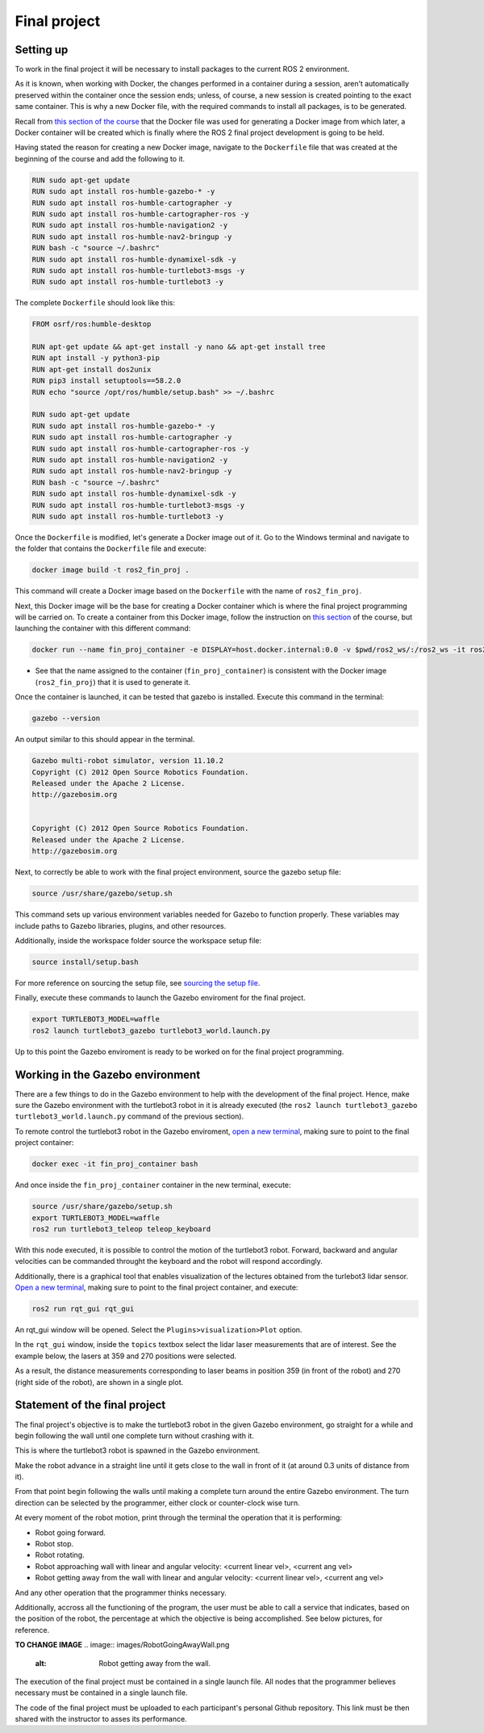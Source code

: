 Final project
=====

.. _final_project:

Setting up 
------------

To work in the final project it will be necessary to install packages to the current ROS 2 environment. 

As it is known, when working with Docker, the changes performed in a container during a session, aren’t automatically preserved within the container once the session ends; unless, of course, a new session is created pointing to the exact same container. This is why a new Docker file, with the required commands to install all packages, is to be generated. 

Recall from `this section of the course`_ that the Docker file was used for generating a Docker image from which later, a Docker container will be created which is finally where the ROS 2 final project development is going to be held. 

.. _this section of the course: https://alex-readthedocs-test.readthedocs.io/en/latest/Configuring%20environment.html#the-dockerfile-script-explained

Having stated the reason for creating a new Docker image, navigate to the ``Dockerfile`` file that was created at the beginning of the course and add the following to it.

.. code-block:: console

   RUN sudo apt-get update
   RUN sudo apt install ros-humble-gazebo-* -y
   RUN sudo apt install ros-humble-cartographer -y
   RUN sudo apt install ros-humble-cartographer-ros -y
   RUN sudo apt install ros-humble-navigation2 -y
   RUN sudo apt install ros-humble-nav2-bringup -y
   RUN bash -c "source ~/.bashrc"
   RUN sudo apt install ros-humble-dynamixel-sdk -y
   RUN sudo apt install ros-humble-turtlebot3-msgs -y
   RUN sudo apt install ros-humble-turtlebot3 -y

The complete ``Dockerfile`` should look like this:

.. code-block:: console

   FROM osrf/ros:humble-desktop

   RUN apt-get update && apt-get install -y nano && apt-get install tree 
   RUN apt install -y python3-pip
   RUN apt-get install dos2unix
   RUN pip3 install setuptools==58.2.0
   RUN echo "source /opt/ros/humble/setup.bash" >> ~/.bashrc

   RUN sudo apt-get update
   RUN sudo apt install ros-humble-gazebo-* -y
   RUN sudo apt install ros-humble-cartographer -y
   RUN sudo apt install ros-humble-cartographer-ros -y
   RUN sudo apt install ros-humble-navigation2 -y
   RUN sudo apt install ros-humble-nav2-bringup -y
   RUN bash -c "source ~/.bashrc"
   RUN sudo apt install ros-humble-dynamixel-sdk -y
   RUN sudo apt install ros-humble-turtlebot3-msgs -y
   RUN sudo apt install ros-humble-turtlebot3 -y

Once the ``Dockerfile`` is modified, let's generate a Docker image out of it. Go to the Windows terminal and navigate to the folder that contains the ``Dockerfile`` file and execute:

.. code-block:: console

   docker image build -t ros2_fin_proj .

This command will create a Docker image based on the ``Dockerfile`` with the name of ``ros2_fin_proj``.

.. image:: images/DockerImageFinProjCreated.png
   :alt: Docker image created for the final project.

Next, this Docker image will be the base for creating a Docker container which is where the final project programming will be carried on. To create a container from this Docker image, follow the instruction on `this section`_  of the course, but launching the container with this different command:

.. _`this section`: https://alex-readthedocs-test.readthedocs.io/en/latest/Installation%20and%20software%20setup.html#running-a-docker-container

.. code-block:: console

   docker run --name fin_proj_container -e DISPLAY=host.docker.internal:0.0 -v $pwd/ros2_ws/:/ros2_ws -it ros2_fin_proj

- See that the name assigned to the container (``fin_proj_container``) is consistent with the Docker image (``ros2_fin_proj``) that it is used to generate it. 

Once the container is launched, it can be tested that gazebo is installed. Execute this command in the terminal:

.. code-block:: console

   gazebo --version

An output similar to this should appear in the terminal.

.. code-block:: console

   Gazebo multi-robot simulator, version 11.10.2
   Copyright (C) 2012 Open Source Robotics Foundation.
   Released under the Apache 2 License.
   http://gazebosim.org


   Copyright (C) 2012 Open Source Robotics Foundation.
   Released under the Apache 2 License.
   http://gazebosim.org

.. image:: images/launchingContainerFinalProj.png
   :alt: Launching the container of the final project.

Next, to correctly be able to work with the final project environment, source the gazebo setup file:

.. code-block:: console

   source /usr/share/gazebo/setup.sh 

This command sets up various environment variables needed for Gazebo to function properly. These variables may include paths to Gazebo libraries, plugins, and other resources.

Additionally, inside the workspace folder source the workspace setup file:

.. code-block:: console

   source install/setup.bash 

For more reference on sourcing the setup file, see `sourcing the setup file`_.

.. _sourcing the setup file: https://alex-readthedocs-test.readthedocs.io/en/latest/Configuring%20environment.html#workspace-sourcing

Finally, execute these commands to launch the Gazebo enviroment for the final project. 

.. code-block:: console

   export TURTLEBOT3_MODEL=waffle
   ros2 launch turtlebot3_gazebo turtlebot3_world.launch.py

.. image:: images/GazeboFinalProjEnv.png
   :alt: Gazebo environment for the final project.

Up to this point the Gazebo enviroment is ready to be worked on for the final project programming. 

Working in the Gazebo environment  
------------

There are a few things to do in the Gazebo environment to help with the development of the final project. Hence, make sure the Gazebo environment with the turtlebot3 robot in it is already executed (the ``ros2 launch turtlebot3_gazebo turtlebot3_world.launch.py`` command of the previous section).

To remote control the turtlebot3 robot in the Gazebo enviroment, `open a new terminal`_, making sure to point to the final project container: 

.. _open a new terminal: https://alex-readthedocs-test.readthedocs.io/en/latest/Installation%20and%20software%20setup.html#opening-a-new-terminal-for-the-docker-container

.. code-block:: console

   docker exec -it fin_proj_container bash

And once inside the ``fin_proj_container`` container in the new terminal, execute:

.. code-block:: console
   
   source /usr/share/gazebo/setup.sh 
   export TURTLEBOT3_MODEL=waffle
   ros2 run turtlebot3_teleop teleop_keyboard

.. image:: images/FinProjRunningTeleop.png
   :alt: Teleoperation in the Gazebo environment for the final project.

With this node executed, it is possible to control the motion of the turtlebot3 robot. Forward, backward and angular velocities can be commanded throught the keyboard and the robot will respond accordingly.

Additionally, there is a graphical tool that enables visualization of the lectures obtained from the turlebot3 lidar sensor. `Open a new terminal`_, making sure to point to the final project container, and execute:

.. code-block:: console
   
   ros2 run rqt_gui rqt_gui

An rqt_gui window will be opened. Select the ``Plugins>visualization>Plot`` option.

.. image:: images/rqt_gui_init.png
   :alt: rqt_gui initial window.

In the ``rqt_gui`` window, inside the ``topics`` textbox select the lidar laser measurements that are of interest. See the example below, the lasers at 359 and 270 positions were selected.

.. image:: images/rqt_gui_demo.png
   :alt: rqt_gui demo.

As a result, the distance measurements corresponding to laser beams in position 359 (in front of the robot) and 270 (right side of the robot), are shown in a single plot. 

Statement of the final project
------------

The final project's objective is to make the turtlebot3 robot in the given Gazebo environment, go straight for a while and begin following the wall until one complete turn without crashing with it. 

This is where the turtlebot3 robot is spawned in the Gazebo environment. 

.. image:: images/robot_initial_pos.png
   :alt: robot intial position in Gazebo enviroment.

Make the robot advance in a straight line until it gets close to the wall in front of it (at around 0.3 units of distance from it). 

.. image:: images/robot_close_wall.png
   :alt: robot stops after straight line advance.

From that point begin following the walls until making a complete turn around the entire Gazebo environment. The turn direction can be selected by the programmer, either clock or counter-clock wise turn.

.. image:: images/robot_turn_following_wall.png
   :alt: robot turning options to follow the wall. 

At every moment of the robot motion, print through the terminal the operation that it is performing:

- Robot going forward. 
- Robot stop. 
- Robot rotating. 
- Robot approaching wall with linear and angular velocity: <current linear vel>, <current ang vel>
- Robot getting away from the wall with linear and angular velocity: <current linear vel>, <current ang vel>

And any other operation that the programmer thinks necessary. 

.. image:: images/robot_going_forward.png
   :alt: Robot going forward in straight line. 

.. image:: images/RobotStopAndRotate.png
   :alt: Robot stopping and rotating. 

.. image:: images/RobotApproachingWall.png
   :alt: Robot approaching the wall. 

.. image:: images/RobotGoingAwayWall.png
   :alt: Robot getting away from the wall. 

Additionally, accross all the functioning of the program, the user must be able to call a service that indicates, based on the position of the robot, the percentage at which the objective is being accomplished. See below pictures, for reference.

**TO CHANGE IMAGE**
.. image:: images/RobotGoingAwayWall.png
   :alt: Robot getting away from the wall. 

The execution of the final project must be contained in a single launch file. All nodes that the programmer believes necessary must be contained in a single launch file. 

The code of the final project must be uploaded to each participant's personal Github repository. This link must be then shared with the instructor to asses its performance. 








